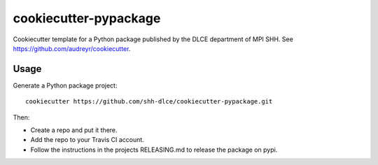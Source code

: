 ======================
cookiecutter-pypackage
======================

Cookiecutter template for a Python package published by the DLCE department of MPI SHH.
See https://github.com/audreyr/cookiecutter.


Usage
-----

Generate a Python package project::

    cookiecutter https://github.com/shh-dlce/cookiecutter-pypackage.git

Then:

* Create a repo and put it there.
* Add the repo to your Travis CI account.
* Follow the instructions in the projects RELEASING.md to release the package on pypi.

